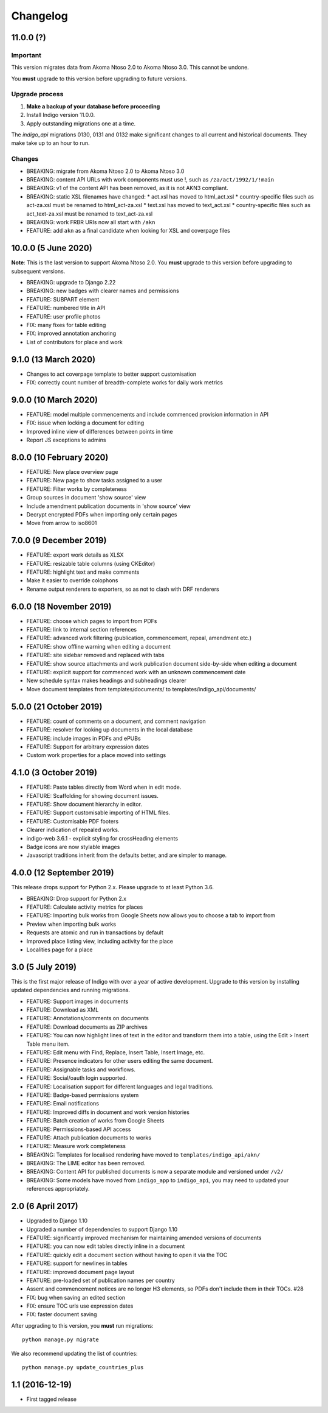 Changelog
=========

11.0.0 (?)
----------

Important
.........

This version migrates data from Akoma Ntoso 2.0 to Akoma Ntoso 3.0. This cannot be undone.

You **must** upgrade to this version before upgrading to future versions.

Upgrade process
...............

1. **Make a backup of your database before proceeding**
2. Install Indigo version 11.0.0.
3. Apply outstanding migrations one at a time.

The `indigo_api` migrations 0130, 0131 and 0132 make significant changes to all current and historical documents. They make take up to an hour to run.

Changes
.......

* BREAKING: migrate from Akoma Ntoso 2.0 to Akoma Ntoso 3.0
* BREAKING: content API URLs with work components must use !, such as ``/za/act/1992/1/!main``
* BREAKING: v1 of the content API has been removed, as it is not AKN3 compliant.
* BREAKING: static XSL filenames have changed:
  * act.xsl has moved to html_act.xsl
  * country-specific files such as act-za.xsl must be renamed to html_act-za.xsl
  * text.xsl has moved to text_act.xsl
  * country-specific files such as act_text-za.xsl must be renamed to text_act-za.xsl
* BREAKING: work FRBR URIs now all start with ``/akn``
* FEATURE: add ``akn`` as a final candidate when looking for XSL and coverpage files

10.0.0 (5 June 2020)
--------------------

**Note**: This is the last version to support Akoma Ntoso 2.0. You **must** upgrade to this version before upgrading to subsequent versions.

* BREAKING: upgrade to Django 2.22
* BREAKING: new badges with clearer names and permissions
* FEATURE: SUBPART element
* FEATURE: numbered title in API
* FEATURE: user profile photos
* FIX: many fixes for table editing
* FIX: improved annotation anchoring
* List of contributors for place and work

9.1.0 (13 March 2020)
---------------------

* Changes to act coverpage template to better support customisation
* FIX: correctly count number of breadth-complete works for daily work metrics

9.0.0 (10 March 2020)
---------------------

* FEATURE: model multiple commencements and include commenced provision information in API
* FIX: issue when locking a document for editing
* Improved inline view of differences between points in time
* Report JS exceptions to admins

8.0.0 (10 February 2020)
------------------------

* FEATURE: New place overview page
* FEATURE: New page to show tasks assigned to a user
* FEATURE: Filter works by completeness
* Group sources in document 'show source' view
* Include amendment publication documents in 'show source' view
* Decrypt encrypted PDFs when importing only certain pages
* Move from arrow to iso8601

7.0.0 (9 December 2019)
-----------------------

* FEATURE: export work details as XLSX
* FEATURE: resizable table columns (using CKEditor)
* FEATURE: highlight text and make comments
* Make it easier to override colophons
* Rename output renderers to exporters, so as not to clash with DRF renderers

6.0.0 (18 November 2019)
------------------------

* FEATURE: choose which pages to import from PDFs
* FEATURE: link to internal section references
* FEATURE: advanced work filtering (publication, commencement, repeal, amendment etc.)
* FEATURE: show offline warning when editing a document
* FEATURE: site sidebar removed and replaced with tabs
* FEATURE: show source attachments and work publication document side-by-side when editing a document
* FEATURE: explicit support for commenced work with an unknown commencement date
* New schedule syntax makes headings and subheadings clearer
* Move document templates from templates/documents/ to templates/indigo_api/documents/


5.0.0 (21 October 2019)
-----------------------

* FEATURE: count of comments on a document, and comment navigation
* FEATURE: resolver for looking up documents in the local database
* FEATURE: include images in PDFs and ePUBs
* FEATURE: Support for arbitrary expression dates
* Custom work properties for a place moved into settings

4.1.0 (3 October 2019)
----------------------

* FEATURE: Paste tables directly from Word when in edit mode.
* FEATURE: Scaffolding for showing document issues.
* FEATURE: Show document hierarchy in editor.
* FEATURE: Support customisable importing of HTML files.
* FEATURE: Customisable PDF footers
* Clearer indication of repealed works.
* indigo-web 3.6.1 - explicit styling for crossHeading elements
* Badge icons are now stylable images
* Javascript traditions inherit from the defaults better, and are simpler to manage.

4.0.0 (12 September 2019)
-------------------------

This release drops support for Python 2.x. Please upgrade to at least Python 3.6.

* BREAKING: Drop support for Python 2.x
* FEATURE: Calculate activity metrics for places
* FEATURE: Importing bulk works from Google Sheets now allows you to choose a tab to import from
* Preview when importing bulk works
* Requests are atomic and run in transactions by default
* Improved place listing view, including activity for the place
* Localities page for a place

3.0 (5 July 2019)
-----------------

This is the first major release of Indigo with over a year of active development. Upgrade to this version by installing updated dependencies and running migrations.

* FEATURE: Support images in documents
* FEATURE: Download as XML
* FEATURE: Annotations/comments on documents
* FEATURE: Download documents as ZIP archives
* FEATURE: You can now highlight lines of text in the editor and transform them into a table, using the Edit > Insert Table menu item.
* FEATURE: Edit menu with Find, Replace, Insert Table, Insert Image, etc.
* FEATURE: Presence indicators for other users editing the same document.
* FEATURE: Assignable tasks and workflows.
* FEATURE: Social/oauth login supported.
* FEATURE: Localisation support for different languages and legal traditions.
* FEATURE: Badge-based permissions system
* FEATURE: Email notifications
* FEATURE: Improved diffs in document and work version histories
* FEATURE: Batch creation of works from Google Sheets
* FEATURE: Permissions-based API access
* FEATURE: Attach publication documents to works
* FEATURE: Measure work completeness
* BREAKING: Templates for localised rendering have moved to ``templates/indigo_api/akn/``
* BREAKING: The LIME editor has been removed.
* BREAKING: Content API for published documents is now a separate module and versioned under ``/v2/``
* BREAKING: Some models have moved from ``indigo_app`` to ``indigo_api``, you may need to updated your references appropriately.

2.0 (6 April 2017)
------------------

* Upgraded to Django 1.10
* Upgraded a number of dependencies to support Django 1.10
* FEATURE: significantly improved mechanism for maintaining amended versions of documents
* FEATURE: you can now edit tables directly inline in a document
* FEATURE: quickly edit a document section without having to open it via the TOC
* FEATURE: support for newlines in tables
* FEATURE: improved document page layout
* FEATURE: pre-loaded set of publication names per country
* Assent and commencement notices are no longer H3 elements, so PDFs don't include them in their TOCs. #28
* FIX: bug when saving an edited section
* FIX: ensure TOC urls use expression dates
* FIX: faster document saving

After upgrading to this version, you **must** run migrations::

    python manage.py migrate

We also recommend updating the list of countries::

    python manage.py update_countries_plus

1.1 (2016-12-19)
----------------

* First tagged release
